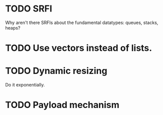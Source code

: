 * TODO SRFI
  Why aren't there SRFIs about the fundamental datatypes: queues,
  stacks, heaps?
* TODO Use vectors instead of lists.
* TODO Dynamic resizing
  Do it exponentially.
* TODO Payload mechanism
